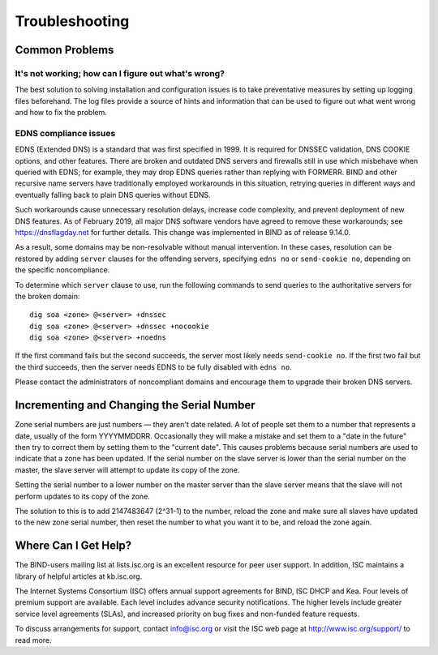 .. Troubleshooting:

Troubleshooting
===============

.. _common_problems:

Common Problems
---------------

It's not working; how can I figure out what's wrong?
~~~~~~~~~~~~~~~~~~~~~~~~~~~~~~~~~~~~~~~~~~~~~~~~~~~~

The best solution to solving installation and configuration issues is to
take preventative measures by setting up logging files beforehand. The
log files provide a source of hints and information that can be used to
figure out what went wrong and how to fix the problem.

EDNS compliance issues
~~~~~~~~~~~~~~~~~~~~~~

EDNS (Extended DNS) is a standard that was first specified in 1999. It
is required for DNSSEC validation, DNS COOKIE options, and other
features. There are broken and outdated DNS servers and firewalls still
in use which misbehave when queried with EDNS; for example, they may
drop EDNS queries rather than replying with FORMERR. BIND and other
recursive name servers have traditionally employed workarounds in this
situation, retrying queries in different ways and eventually falling
back to plain DNS queries without EDNS.

Such workarounds cause unnecessary resolution delays, increase code
complexity, and prevent deployment of new DNS features. As of February
2019, all major DNS software vendors have agreed to remove these
workarounds; see https://dnsflagday.net for further details. This change
was implemented in BIND as of release 9.14.0.

As a result, some domains may be non-resolvable without manual
intervention. In these cases, resolution can be restored by adding
``server`` clauses for the offending servers, specifying ``edns no`` or
``send-cookie no``, depending on the specific noncompliance.

To determine which ``server`` clause to use, run the following commands
to send queries to the authoritative servers for the broken domain:

::

           dig soa <zone> @<server> +dnssec
           dig soa <zone> @<server> +dnssec +nocookie
           dig soa <zone> @<server> +noedns
     

If the first command fails but the second succeeds, the server most
likely needs ``send-cookie no``. If the first two fail but the third
succeeds, then the server needs EDNS to be fully disabled with
``edns no``.

Please contact the administrators of noncompliant domains and encourage
them to upgrade their broken DNS servers.

Incrementing and Changing the Serial Number
-------------------------------------------

Zone serial numbers are just numbers — they aren't date related. A lot
of people set them to a number that represents a date, usually of the
form YYYYMMDDRR. Occasionally they will make a mistake and set them to a
"date in the future" then try to correct them by setting them to the
"current date". This causes problems because serial numbers are used to
indicate that a zone has been updated. If the serial number on the slave
server is lower than the serial number on the master, the slave server
will attempt to update its copy of the zone.

Setting the serial number to a lower number on the master server than
the slave server means that the slave will not perform updates to its
copy of the zone.

The solution to this is to add 2147483647 (2^31-1) to the number, reload
the zone and make sure all slaves have updated to the new zone serial
number, then reset the number to what you want it to be, and reload the
zone again.

.. _more_help:

Where Can I Get Help?
---------------------
The BIND-users mailing list at lists.isc.org is an excellent resource for
peer user support. In addition, ISC maintains a library of helpful articles
at kb.isc.org.

The Internet Systems Consortium (ISC) offers annual support agreements 
for BIND, ISC DHCP and Kea. Four levels of premium support are available. 
Each level includes advance security notifications. The higher levels include
greater service level agreements (SLAs), and increased priority on bug fixes 
and non-funded feature requests. 

To discuss arrangements for support, contact info@isc.org or visit the
ISC web page at http://www.isc.org/support/ to read more.
